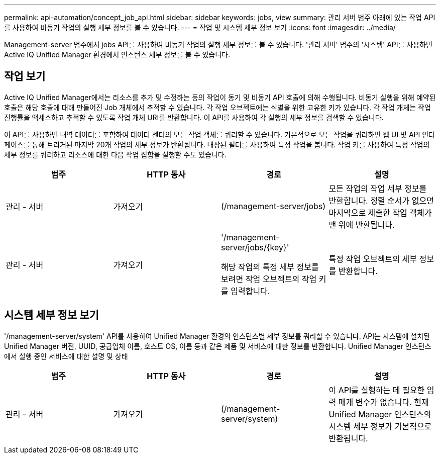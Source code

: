 ---
permalink: api-automation/concept_job_api.html 
sidebar: sidebar 
keywords: jobs, view 
summary: 관리 서버 범주 아래에 있는 작업 API를 사용하여 비동기 작업의 실행 세부 정보를 볼 수 있습니다. 
---
= 작업 및 시스템 세부 정보 보기
:icons: font
:imagesdir: ../media/


[role="lead"]
Management-server 범주에서 jobs API를 사용하여 비동기 작업의 실행 세부 정보를 볼 수 있습니다. '관리 서버' 범주의 '시스템' API를 사용하면 Active IQ Unified Manager 환경에서 인스턴스 세부 정보를 볼 수 있습니다.



== 작업 보기

Active IQ Unified Manager에서는 리소스를 추가 및 수정하는 등의 작업이 동기 및 비동기 API 호출에 의해 수행됩니다. 비동기 실행을 위해 예약된 호출은 해당 호출에 대해 만들어진 Job 개체에서 추적할 수 있습니다. 각 작업 오브젝트에는 식별을 위한 고유한 키가 있습니다. 각 작업 개체는 작업 진행률을 액세스하고 추적할 수 있도록 작업 개체 URI를 반환합니다. 이 API를 사용하여 각 실행의 세부 정보를 검색할 수 있습니다.

이 API를 사용하면 내역 데이터를 포함하여 데이터 센터의 모든 작업 객체를 쿼리할 수 있습니다. 기본적으로 모든 작업을 쿼리하면 웹 UI 및 API 인터페이스를 통해 트리거된 마지막 20개 작업의 세부 정보가 반환됩니다. 내장된 필터를 사용하여 특정 작업을 봅니다. 작업 키를 사용하여 특정 작업의 세부 정보를 쿼리하고 리소스에 대한 다음 작업 집합을 실행할 수도 있습니다.

[cols="4*"]
|===
| 범주 | HTTP 동사 | 경로 | 설명 


 a| 
관리 - 서버
 a| 
가져오기
 a| 
(/management-server/jobs)
 a| 
모든 작업의 작업 세부 정보를 반환합니다. 정렬 순서가 없으면 마지막으로 제출한 작업 객체가 맨 위에 반환됩니다.



 a| 
관리 - 서버
 a| 
가져오기
 a| 
'/management-server/jobs/\{key}'

해당 작업의 특정 세부 정보를 보려면 작업 오브젝트의 작업 키를 입력합니다.
 a| 
특정 작업 오브젝트의 세부 정보를 반환합니다.

|===


== 시스템 세부 정보 보기

'/management-server/system' API를 사용하여 Unified Manager 환경의 인스턴스별 세부 정보를 쿼리할 수 있습니다. API는 시스템에 설치된 Unified Manager 버전, UUID, 공급업체 이름, 호스트 OS, 이름 등과 같은 제품 및 서비스에 대한 정보를 반환합니다. Unified Manager 인스턴스에서 실행 중인 서비스에 대한 설명 및 상태

[cols="4*"]
|===
| 범주 | HTTP 동사 | 경로 | 설명 


 a| 
관리 - 서버
 a| 
가져오기
 a| 
(/management-server/system)
 a| 
이 API를 실행하는 데 필요한 입력 매개 변수가 없습니다. 현재 Unified Manager 인스턴스의 시스템 세부 정보가 기본적으로 반환됩니다.

|===